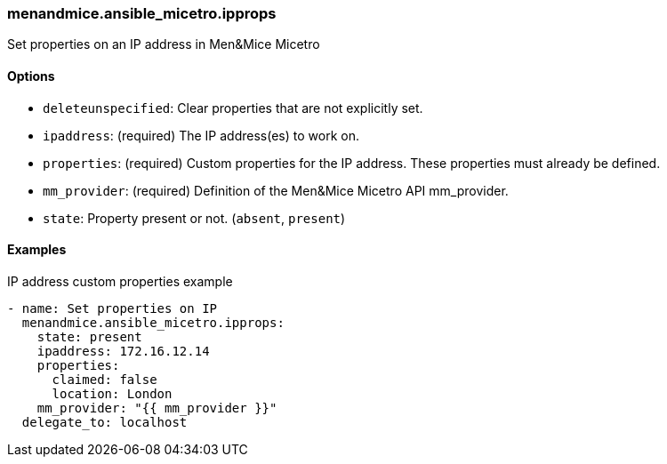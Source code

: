 === menandmice.ansible_micetro.ipprops

Set properties on an IP address in Men&Mice Micetro

==== Options

- `deleteunspecified`: Clear properties that are not explicitly set.
- `ipaddress`: (required) The IP address(es) to work on.
- `properties`: (required) Custom properties for the IP address. These
  properties must already be defined.
- `mm_provider`: (required) Definition of the Men&Mice Micetro API mm_provider.
- `state`: Property present or not. (`absent`, `present`)

==== Examples

.IP address custom properties example
[source,yaml]
----
- name: Set properties on IP
  menandmice.ansible_micetro.ipprops:
    state: present
    ipaddress: 172.16.12.14
    properties:
      claimed: false
      location: London
    mm_provider: "{{ mm_provider }}"
  delegate_to: localhost
----
